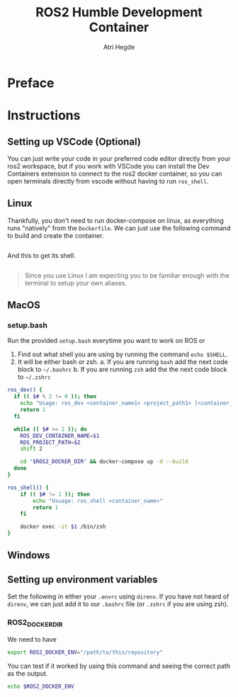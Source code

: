 #+title: ROS2 Humble Development Container
#+author: Atri Hegde

* Preface

* Instructions
** Setting up VSCode (Optional)

You can just write your code in your preferred code editor directly from your ros2 workspace, but if you work with VSCode you can install the Dev Containers extension to connect to the ros2 docker container, so you can open terminals directly from vscode without having to run =ros_shell=.

** Linux

Thankfully, you don't need to run docker-compose on linux, as everything runs "natively" from the =Dockerfile=. We can just use the following command to build and create the container.

#+begin_src bash

#+end_src

And this to get its shell.

#+begin_src bash

#+end_src

#+begin_quote
Since you use Linux I am expecting you to be familiar enough with the terminal to setup your own aliases.
#+end_quote

** MacOS


*** setup.bash
Run the provided =setup.bash= everytime you want to work on ROS or

1. Find out what shell you are using by running the command =echo $SHELL=.
2. It will be either bash or zsh.
   a. If you are running =bash= add the next code block to =~/.bashrc=
   b. If you are running =zsh= add the the next code block to =~/.zshrc=

#+begin_src bash
ros_dev() {
  if (( $# % 2 != 0 )); then
    echo "Usage: ros_dev <container_name1> <project_path1> [<container_name2> <project_path2> ...]"
    return 1
  fi

  while (( $# >= 2 )); do
    ROS_DEV_CONTAINER_NAME=$1
    ROS_PROJECT_PATH=$2
    shift 2

    cd "$ROS2_DOCKER_DIR" && docker-compose up -d --build
  done
}

ros_shell() {
    if (( $# != 1 )); then
        echo "Usuage: ros_shell <container_name>"
        return 1
    fi

    docker exec -it $1 /bin/zsh
}
#+end_src


** Windows

** Setting up environment variables

Set the following in either your =.envrc= using =direnv=. If you have not heard of =direnv=, we can just add it to our =.bashrc= file (or =.zshrc= if you are using zsh).

*** ROS2_DOCKER_DIR

We need to have

#+begin_src bash
export ROS2_DOCKER_ENV="/path/to/this/repository"
#+end_src

You can test if it worked by using this command and seeing the correct path as the output.

#+begin_src bash
echo $ROS2_DOCKER_ENV
#+end_src
